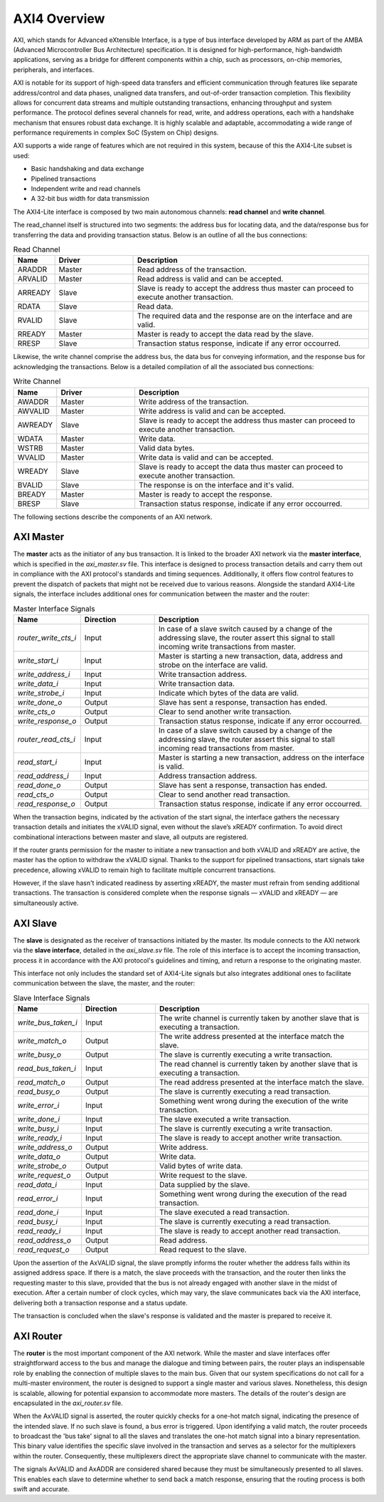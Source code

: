AXI4 Overview
=============

AXI, which stands for Advanced eXtensible Interface, is a type of bus interface developed by ARM as part of the AMBA (Advanced Microcontroller Bus Architecture) specification. It is designed for high-performance, high-bandwidth applications, serving as a bridge for different components within a chip, such as processors, on-chip memories, peripherals, and interfaces.

AXI is notable for its support of high-speed data transfers and efficient communication through features like separate address/control and data phases, unaligned data transfers, and out-of-order transaction completion. This flexibility allows for concurrent data streams and multiple outstanding transactions, enhancing throughput and system performance.
The protocol defines several channels for read, write, and address operations, each with a handshake mechanism that ensures robust data exchange. It is highly scalable and adaptable, accommodating a wide range of performance requirements in complex SoC (System on Chip) designs.

AXI supports a wide range of features which are not required in this system, because of this the AXI4-Lite subset is used:

* Basic handshaking and data exchange
* Pipelined transactions
* Independent write and read channels
* A 32-bit bus width for data transmission

The AXI4-Lite interface is composed by two main autonomous channels: **read channel** and **write channel**.

The read_channel itself is structured into two segments: the address bus for locating data, and the data/response bus for transferring the data and providing transaction status. Below is an outline of all the bus connections:

.. list-table:: Read Channel
   :widths: 5 10 30
   :header-rows: 1

   * - Name 
     - Driver
     - Description
   * - ARADDR 
     - Master 
     - Read address of the transaction.
   * - ARVALID 
     - Master 
     - Read address is valid and can be accepted.
   * - ARREADY 
     - Slave 
     - Slave is ready to accept the address thus master can proceed to execute another transaction.
   * - RDATA 
     - Slave 
     - Read data.
   * - RVALID 
     - Slave 
     - The required data and the response are on the interface and are valid.
   * - RREADY 
     - Master 
     - Master is ready to accept the data read by the slave.
   * - RRESP 
     - Slave 
     - Transaction status response, indicate if any error occourred.

Likewise, the write channel comprise the address bus, the data bus for conveying information, and the response bus for acknowledging the transactions. Below is a detailed compilation of all the associated bus connections:

.. list-table:: Write Channel
   :widths: 5 10 30
   :header-rows: 1

   * - Name 
     - Driver
     - Description
   * - AWADDR 
     - Master 
     - Write address of the transaction.
   * - AWVALID 
     - Master 
     - Write address is valid and can be accepted.
   * - AWREADY 
     - Slave 
     - Slave is ready to accept the address thus master can proceed to execute another transaction.
   * - WDATA 
     - Master 
     - Write data.
   * - WSTRB
     - Master 
     - Valid data bytes.
   * - WVALID 
     - Master 
     - Write data is valid and can be accepted.
   * - WREADY 
     - Slave 
     - Slave is ready to accept the data thus master can proceed to execute another transaction.
   * - BVALID 
     - Slave 
     - The response is on the interface and it's valid.
   * - BREADY 
     - Master 
     - Master is ready to accept the response.
   * - BRESP 
     - Slave 
     - Transaction status response, indicate if any error occourred.


The following sections describe the components of an AXI network.

AXI Master
----------

The **master** acts as the initiator of any bus transaction. It is linked to the broader AXI network via the **master interface**, which is specified in the `axi_master.sv` file. This interface is designed to process transaction details and carry them out in compliance with the AXI protocol's standards and timing sequences. Additionally, it offers flow control features to prevent the dispatch of packets that might not be received due to various reasons. Alongside the standard AXI4-Lite signals, the interface includes additional ones for communication between the master and the router:

.. list-table:: Master Interface Signals
   :widths: 5 10 30
   :header-rows: 1

   * - Name 
     - Direction
     - Description
   * - `router_write_cts_i` 
     - Input 
     - In case of a slave switch caused by a change of the addressing slave, the router assert this signal to stall incoming write transactions from master.
   * - `write_start_i` 
     - Input 
     - Master is starting a new transaction, data, address and strobe on the interface are valid.
   * - `write_address_i` 
     - Input 
     - Write transaction address.
   * - `write_data_i` 
     - Input 
     - Write transaction data.
   * - `write_strobe_i` 
     - Input 
     - Indicate which bytes of the data are valid.
   * - `write_done_o` 
     - Output 
     - Slave has sent a response, transaction has ended.
   * - `write_cts_o` 
     - Output 
     - Clear to send another write transaction.
   * - `write_response_o` 
     - Output 
     - Transaction status response, indicate if any error occourred.
   * - `router_read_cts_i` 
     - Input 
     - In case of a slave switch caused by a change of the addressing slave, the router assert this signal to stall incoming read transactions from master.
   * - `read_start_i` 
     - Input 
     - Master is starting a new transaction, address on the interface is valid.
   * - `read_address_i` 
     - Input 
     - Address transaction address.
   * - `read_done_o` 
     - Output 
     - Slave has sent a response, transaction has ended.
   * - `read_cts_o` 
     - Output 
     - Clear to send another read transaction.
   * - `read_response_o` 
     - Output 
     - Transaction status response, indicate if any error occourred.

When the transaction begins, indicated by the activation of the start signal, the interface gathers the necessary transaction details and initiates the xVALID signal, even without the slave’s xREADY confirmation. To avoid direct combinational interactions between master and slave, all outputs are registered.

If the router grants permission for the master to initiate a new transaction and both xVALID and xREADY are active, the master has the option to withdraw the xVALID signal. Thanks to the support for pipelined transactions, start signals take precedence, allowing xVALID to remain high to facilitate multiple concurrent transactions.

However, if the slave hasn't indicated readiness by asserting xREADY, the master must refrain from sending additional transactions. The transaction is considered complete when the response signals — xVALID and xREADY — are simultaneously active.


AXI Slave
---------

The **slave** is designated as the receiver of transactions initiated by the master. Its module connects to the AXI network via the **slave interface**, detailed in the `axi_slave.sv` file. The role of this interface is to accept the incoming transaction, process it in accordance with the AXI protocol's guidelines and timing, and return a response to the originating master.

This interface not only includes the standard set of AXI4-Lite signals but also integrates additional ones to facilitate communication between the slave, the master, and the router:

.. list-table:: Slave Interface Signals
   :widths: 5 10 30
   :header-rows: 1

   * - Name 
     - Direction
     - Description
   * - `write_bus_taken_i` 
     - Input 
     - The write channel is currently taken by another slave that is executing a transaction.
   * - `write_match_o` 
     - Output 
     - The write address presented at the interface match the slave.
   * - `write_busy_o` 
     - Output 
     - The slave is currently executing a write transaction.
   * - `read_bus_taken_i` 
     - Input 
     - The read channel is currently taken by another slave that is executing a transaction.
   * - `read_match_o` 
     - Output 
     - The read address presented at the interface match the slave.
   * - `read_busy_o` 
     - Output 
     - The slave is currently executing a read transaction.
   * - `write_error_i` 
     - Input 
     - Something went wrong during the execution of the write transaction.
   * - `write_done_i` 
     - Input 
     - The slave executed a write transaction.
   * - `write_busy_i` 
     - Input 
     - The slave is currently executing a write transaction.
   * - `write_ready_i` 
     - Input 
     - The slave is ready to accept another write transaction.
   * - `write_address_o` 
     - Output 
     - Write address.
   * - `write_data_o` 
     - Output 
     - Write data.
   * - `write_strobe_o` 
     - Output 
     - Valid bytes of write data.
   * - `write_request_o` 
     - Output 
     - Write request to the slave.
   * - `read_data_i` 
     - Input 
     - Data supplied by the slave.
   * - `read_error_i` 
     - Input 
     - Something went wrong during the execution of the read transaction.
   * - `read_done_i` 
     - Input 
     - The slave executed a read transaction.
   * - `read_busy_i` 
     - Input 
     - The slave is currently executing a read transaction.
   * - `read_ready_i` 
     - Input 
     - The slave is ready to accept another read transaction.
   * - `read_address_o` 
     - Output 
     - Read address.
   * - `read_request_o` 
     - Output 
     - Read request to the slave.

Upon the assertion of the AxVALID signal, the slave promptly informs the router whether the address falls within its assigned address space. If there is a match, the slave proceeds with the transaction, and the router then links the requesting master to this slave, provided that the bus is not already engaged with another slave in the midst of execution. After a certain number of clock cycles, which may vary, the slave communicates back via the AXI interface, delivering both a transaction response and a status update.

The transaction is concluded when the slave's response is validated and the master is prepared to receive it.


AXI Router
----------

The **router** is the most important component of the AXI network. While the master and slave interfaces offer straightforward access to the bus and manage the dialogue and timing between pairs, 
the router plays an indispensable role by enabling the connection of multiple slaves to the main bus. Given that our system specifications do not call for a multi-master environment, 
the router is designed to support a single master and various slaves. Nonetheless, this design is scalable, allowing for potential expansion to accommodate more masters. 
The details of the router's design are encapsulated in the `axi_router.sv` file.

.. list-table:: Slave Interface Signals
   :widths: 5 10 30 10
   :header-rows: 1

   * - Name 
     - Direction
     - Description
     - Vector Width
   * - `master_write_channel` 
     - Bidirectional 
     - AXI4-Lite Master write interface.
     - 1
   * - `master_read_channel` 
     - Bidirectional 
     - AXI4-Lite Master read interface.
     - 1
   * - `slave_write_channel` 
     - Bidirectional 
     - AXI4-Lite Slave write interfaces (the number is configurable).
     - N_SLAVE
   * - `slave_read_channel` 
     - Bidirectional 
     - AXI4-Lite Slave read interfaces (the number is configurable).
     - N_SLAVE
   * - `slave_write_match_i` 
     - Input 
     - Slave write address match.
     - N_SLAVE
   * - `slave_write_bus_taken_o` 
     - Output 
     - The write channel is currently taken by another slave.
   * - `slave_write_match_i` 
     - Input 
     - Slave write address match.
     - N_SLAVE
   * - `slave_read_match_i` 
     - Input 
     - Slave read address match.
     - N_SLAVE
   * - `slave_read_busy_i` 
     - Input 
     - Slave is currently busy executing a read transaction.
   * - `slave_read_bus_taken_o` 
     - Output 
     - The read channel is currently taken by another slave.
   * - `axi_write_error_o` 
     - Output 
     - If the master send a write address that doesn't match any slave.
   * - `axi_read_error_o` 
     - Output 
     - If the master send a read address that doesn't match any slave.
   * - `master_write_cts_o` 
     - Output 
     - Halt the master to send write transactions if a slave switch is executing.
   * - `axi_read_error_o` 
     - Output 
     - Halt the master to send read transactions if a slave switch is executing.

When the AxVALID signal is asserted, the router quickly checks for a one-hot match signal, indicating the presence of the intended slave. If no such slave is found, a bus error is triggered. Upon identifying a valid match, the router proceeds to broadcast the 'bus take' signal to all the slaves and translates the one-hot match signal into a binary representation. This binary value identifies the specific slave involved in the transaction and serves as a selector for the multiplexers within the router. Consequently, these multiplexers direct the appropriate slave channel to communicate with the master.

The signals AxVALID and AxADDR are considered shared because they must be simultaneously presented to all slaves. This enables each slave to determine whether to send back a match response, ensuring that the routing process is both swift and accurate.